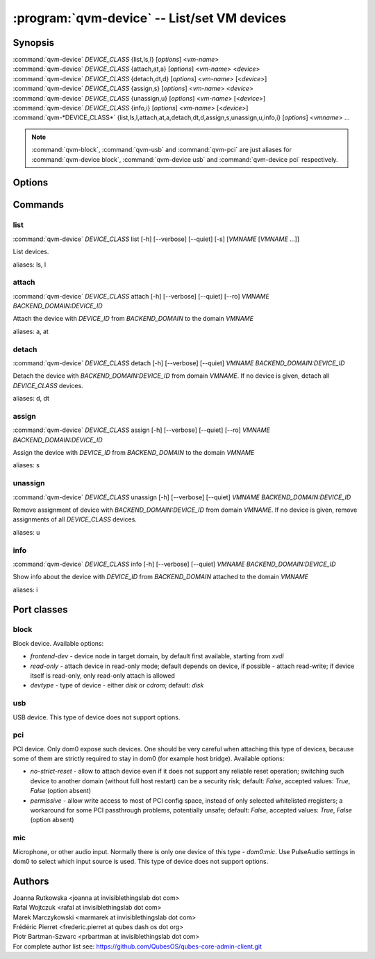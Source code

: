 .. program:: qvm-device

=============================================
:program:`qvm-device` -- List/set VM devices
=============================================

Synopsis
========
| :command:`qvm-device` *DEVICE_CLASS* {list,ls,l} [*options*] <*vm-name*>
| :command:`qvm-device` *DEVICE_CLASS* {attach,at,a} [*options*] <*vm-name*> <*device*>
| :command:`qvm-device` *DEVICE_CLASS* {detach,dt,d} [*options*] <*vm-name*> [<*device*>]
| :command:`qvm-device` *DEVICE_CLASS* {assign,s} [*options*] <*vm-name*> <*device*>
| :command:`qvm-device` *DEVICE_CLASS* {unassign,u} [*options*] <*vm-name*> [<*device*>]
| :command:`qvm-device` *DEVICE_CLASS* {info,i} [*options*] <*vm-name*> [<*device*>]
| :command:`qvm-*DEVICE_CLASS*` {list,ls,l,attach,at,a,detach,dt,d,assign,s,unassign,u,info,i} [*options*] <*vmname*> ...

.. note:: :command:`qvm-block`, :command:`qvm-usb` and :command:`qvm-pci` are just aliases for :command:`qvm-device block`, :command:`qvm-device usb` and :command:`qvm-device pci` respectively.

Options
=======

.. option:: --help, -h

    Show this help message and exit

.. option:: --verbose, -v

   increase verbosity

.. option:: --quiet, -q

   decrease verbosity

.. option:: --list-device-classes

   list device classes

Commands
========

list
^^^^

| :command:`qvm-device` *DEVICE_CLASS* list [-h] [--verbose] [--quiet] [-s] [*VMNAME* [*VMNAME* ...]]

List devices.

.. option:: --assignments, -s

   Include info about device assignments, indicated by '*' before qube name.

.. option:: --all

   List devices from all qubes. You can use :option:`--exclude` to limit the
   qubes set.

.. option:: --exclude

   Exclude the qube from :option:`--all`.

aliases: ls, l

attach
^^^^^^

| :command:`qvm-device` *DEVICE_CLASS* attach [-h] [--verbose] [--quiet] [--ro] *VMNAME* *BACKEND_DOMAIN:DEVICE_ID*

Attach the device with *DEVICE_ID* from *BACKEND_DOMAIN* to the domain *VMNAME*

.. option:: --option, -o

   Specify device-class specific option, use `name=value` format. You can
   specify this option multiple times. See below for options specific to
   different device classes.

.. option:: --ro

   Alias for the `read-only=yes` option. If you specify both `--ro` and
   `--option read-only=no`, `--ro` takes precedence.

.. option:: --persistent, -p

   Alias for `assign --required` for backward compatibility.

aliases: a, at

detach
^^^^^^

| :command:`qvm-device` *DEVICE_CLASS* detach [-h] [--verbose] [--quiet] *VMNAME* *BACKEND_DOMAIN:DEVICE_ID*

Detach the device with *BACKEND_DOMAIN:DEVICE_ID* from domain *VMNAME*.
If no device is given, detach all *DEVICE_CLASS* devices.

aliases: d, dt

assign
^^^^^^

| :command:`qvm-device` *DEVICE_CLASS* assign [-h] [--verbose] [--quiet] [--ro] *VMNAME* *BACKEND_DOMAIN:DEVICE_ID*

Assign the device with *DEVICE_ID* from *BACKEND_DOMAIN* to the domain *VMNAME*

.. option:: --option, -o

   Specify device-class specific option, use `name=value` format. You can
   specify this option multiple times. See below for options specific to
   different device classes.

.. option:: --ro

   Alias for the `read-only=yes` option. If you specify both `--ro` and
   `--option read-only=no`, `--ro` takes precedence.

.. option:: --required, -r

   Assign device persistently which means it will be required to the qube's startup and then automatically attached.

.. option:: --ask, --ask-to-attach

   Assign device but always ask before auto-attachment.

.. option:: --port, --only-port

   Ignore device presented identity and attach any device connected to the given port number.

.. option:: --device, --only-device

   Ignore current port identity and attach this device connected to any port.

aliases: s

unassign
^^^^^^^^

| :command:`qvm-device` *DEVICE_CLASS* unassign [-h] [--verbose] [--quiet] *VMNAME* *BACKEND_DOMAIN:DEVICE_ID*

Remove assignment of device with *BACKEND_DOMAIN:DEVICE_ID* from domain *VMNAME*.
If no device is given, remove assignments of all *DEVICE_CLASS* devices.

.. option:: --port, --only-port

   Remove port assignment.

.. option:: --device, --only-device

   Remove device identity based assignment.

aliases: u

info
^^^^

| :command:`qvm-device` *DEVICE_CLASS* info [-h] [--verbose] [--quiet] *VMNAME* *BACKEND_DOMAIN:DEVICE_ID*

Show info about the device with *DEVICE_ID* from *BACKEND_DOMAIN* attached to the domain *VMNAME*

aliases: i

Port classes
============

block
^^^^^

Block device. Available options:

* `frontend-dev` - device node in target domain, by default first available, starting from `xvdi`
* `read-only` - attach device in read-only mode; default depends on device, if possible - attach read-write; if device itself is read-only, only read-only attach is allowed
* `devtype` - type of device - either `disk` or `cdrom`; default: `disk`

usb
^^^

USB device. This type of device does not support options.

pci
^^^

PCI device. Only dom0 expose such devices. One should be very careful when attaching this type of devices, because some of them are strictly required to stay in dom0 (for example host bridge). Available options:

* `no-strict-reset` - allow to attach device even if it does not support any reliable reset operation; switching such device to another domain (without full host restart) can be a security risk; default: `False`, accepted values: `True`, `False` (option absent)
* `permissive` - allow write access to most of PCI config space, instead of only selected whitelisted rregisters; a workaround for some PCI passthrough problems, potentially unsafe; default: `False`, accepted values: `True`, `False` (option absent)

mic
^^^

Microphone, or other audio input. Normally there is only one device of this
type - `dom0:mic`. Use PulseAudio settings in dom0 to select which input source
is used.
This type of device does not support options.

Authors
=======
| Joanna Rutkowska <joanna at invisiblethingslab dot com>
| Rafal Wojtczuk <rafal at invisiblethingslab dot com>
| Marek Marczykowski <marmarek at invisiblethingslab dot com>
| Frédéric Pierret <frederic.pierret at qubes dash os dot org>
| Piotr Bartman-Szwarc <prbartman at invisiblethingslab dot com>

| For complete author list see: https://github.com/QubesOS/qubes-core-admin-client.git
